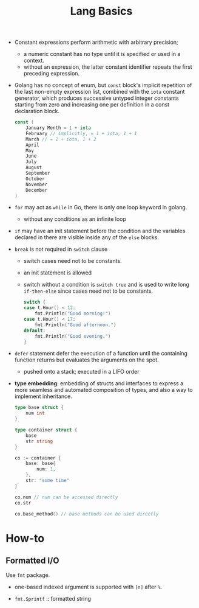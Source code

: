 #+title: Lang Basics

- Constant expressions perform arithmetic with arbitrary precision;
  + a numeric constant has no type until it is specified or used in a context.
  + without an expression, the latter constant identifier repeats the first preceding expression.

- Golang has no concept of enum, but =const= block's implicit repetition of the last
  non-empty expression list, combined with the =iota=
  constant generator, which produces successive untyped integer constants
  starting from zero and increasing one per definition in a const declaration block.

  #+begin_src go
const (
	January Month = 1 + iota
	February // implicitly, = 1 + iota, 1 + 1
	March // = 1 + iota, 1 + 2
	April
	May
	June
	July
	August
	September
	October
	November
	December
)
  #+end_src

- =for= may act as =while= in Go, there is only one loop keyword in golang.
  + without any conditions as an infinite loop

- =if= may have an init statement before the condition
  and the variables declared in there are visible inside any of the =else= blocks.

- =break= is not required in =switch= clause
  + switch cases need not to be constants.
  + an init statement is allowed
  + switch without a condition is =switch true= and is used to write long
    =if-then-else= since cases need not to be constants.

    #+begin_src go
	switch {
	case t.Hour() < 12:
		fmt.Println("Good morning!")
	case t.Hour() < 17:
		fmt.Println("Good afternoon.")
	default:
		fmt.Println("Good evening.")
	}
    #+end_src

- =defer= statement defer the execution of a function until the containing
  function returns but evaluates the arguments on the spot.
  + pushed onto a stack; executed in a LIFO order

- *type embedding*: embedding of structs and interfaces to express a more
  seamless and automated composition of types, and also a way to implement inheritance.

  #+begin_src go
type base struct {
	num int
}

type container struct {
	base
	str string
}

co := container {
	base: base{
		num: 1,
	},
	str: "some time"
}

co.num // num can be accessed directly
co.str

co.base_method() // base methods can be used directly
  #+end_src

* How-to

** Formatted I/O

Use =fmt= package.

- one-based indexed argument is supported with =[n]= after =%=.

- =fmt.Sprintf= :: formatted string
